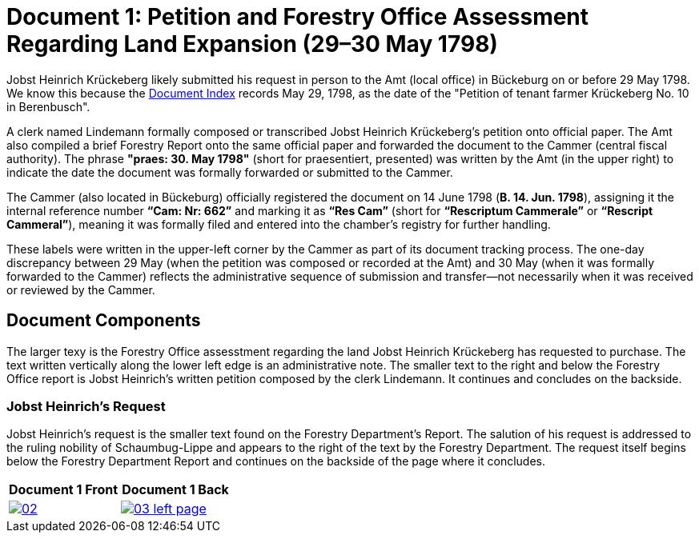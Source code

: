 = Document 1: Petition and Forestry Office Assessment Regarding Land Expansion (29–30 May 1798) 

Jobst Heinrich Krückeberg likely submitted his request in person to the Amt (local office) in Bückeburg on or
before 29 May 1798. We know this because the xref:image1.adoc[Document Index] records May 29, 1798, as the date of
the "Petition of tenant farmer Krückeberg No. 10 in Berenbusch".

A clerk named Lindemann formally composed or transcribed Jobst Heinrich Krückeberg's petition onto official paper.
The Amt also compiled a brief Forestry Report onto the same official paper and forwarded the document to the Cammer
(central fiscal authority). The phrase *"praes: 30. May 1798"* (short for praesentiert, presented) was written by
the Amt (in the upper right) to indicate the date the document was formally forwarded or submitted to the Cammer.

The Cammer (also located in Bückeburg) officially registered the document on 14 June 1798 (*B. 14. Jun. 1798*),
assigning it the internal reference number *“Cam: Nr: 662”* and marking it as *“Res Cam”* (short for *“Rescriptum
Cammerale”* or *“Rescript Cammeral”*), meaning it was formally filed and entered into the chamber’s registry for
further handling. 

These labels were written in the upper-left corner by the Cammer as part of its document tracking process.  The
one-day discrepancy between 29 May (when the petition was composed or recorded at the Amt) and 30 May (when it was
formally forwarded to the Cammer) reflects the administrative sequence of submission and transfer—not necessarily
when it was received or reviewed by the Cammer.

== Document Components

The larger texy is the Forestry Office assesstment regarding the land Jobst Heinrich Krückeberg has
requested to purchase. The text written vertically along the lower left edge is an administrative note.
The smaller text to the right and below the Forestry Office report is Jobst Heinrich's written petition
composed by the clerk Lindemann. It continues and concludes on the backside.
 
=== Jobst Heinrich's Request

Jobst Heinrich's request is the smaller text found on the Forestry Department's Report. The salution of his request
is addressed to the ruling nobility of Schaumbug-Lippe and appears to the right of the text by the Forestry Department.
The request itself begins below the Forestry Department Report and continues on the backside of the page where
it concludes.

[cols="1a,1a",frame="none",grid="none"]
|===
^|Document 1 Front ^|Document 1 Back

|image::02.png[align=left,sclae=25,link=self]

|image::03-left-page.png[algin=left,scale=25,link=self]
|===

